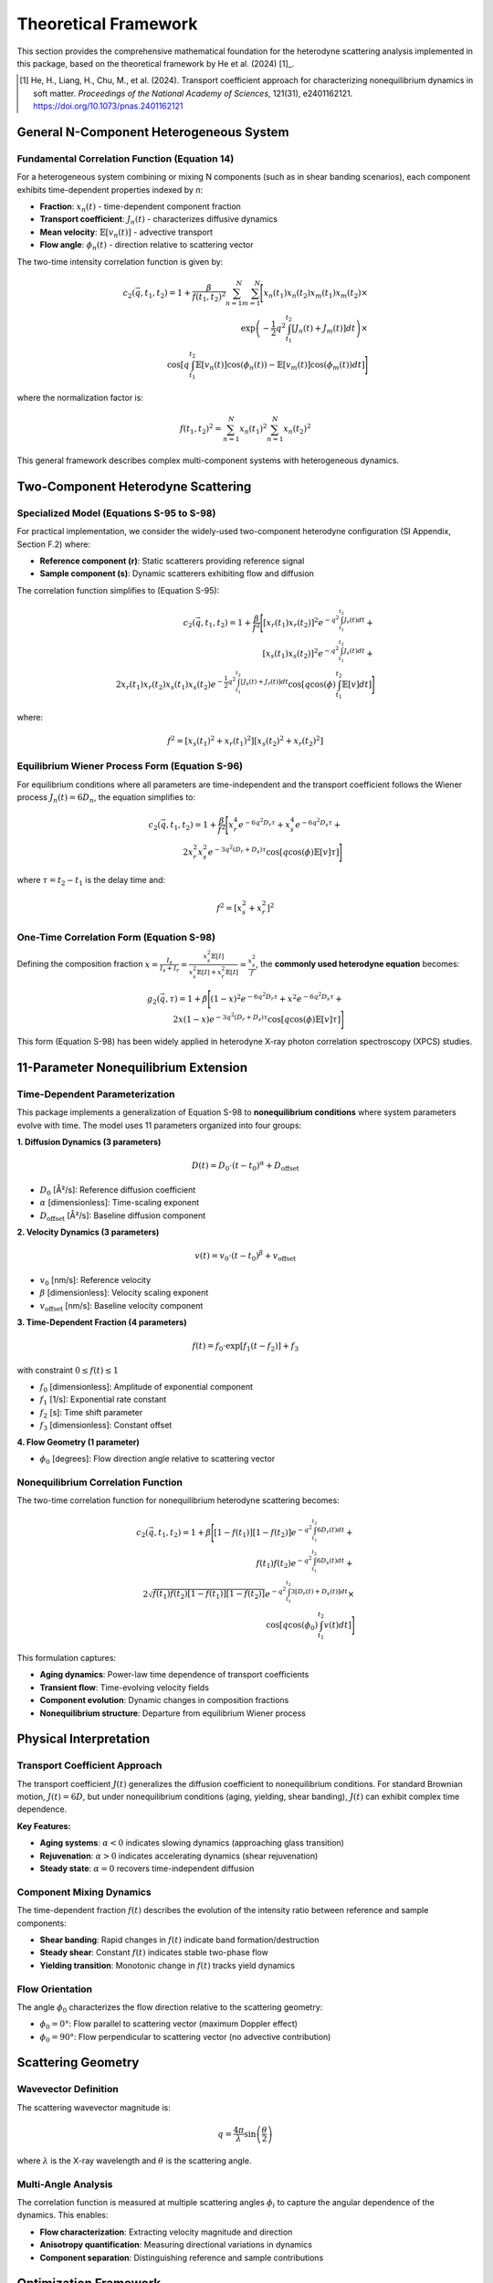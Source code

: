Theoretical Framework
=====================

This section provides the comprehensive mathematical foundation for the heterodyne scattering analysis
implemented in this package, based on the theoretical framework by He et al. (2024) [1]_.

.. [1] He, H., Liang, H., Chu, M., et al. (2024). Transport coefficient approach for characterizing
   nonequilibrium dynamics in soft matter. *Proceedings of the National Academy of Sciences*,
   121(31), e2401162121. https://doi.org/10.1073/pnas.2401162121

General N-Component Heterogeneous System
-----------------------------------------

Fundamental Correlation Function (Equation 14)
~~~~~~~~~~~~~~~~~~~~~~~~~~~~~~~~~~~~~~~~~~~~~~~

For a heterogeneous system combining or mixing N components (such as in shear banding scenarios),
each component exhibits time-dependent properties indexed by *n*:

* **Fraction**: :math:`x_n(t)` - time-dependent component fraction
* **Transport coefficient**: :math:`J_n(t)` - characterizes diffusive dynamics
* **Mean velocity**: :math:`\mathbb{E}[v_n(t)]` - advective transport
* **Flow angle**: :math:`\phi_n(t)` - direction relative to scattering vector

The two-time intensity correlation function is given by:

.. math::

   c_2(\vec{q}, t_1, t_2) = 1 + \frac{\beta}{f(t_1,t_2)^2} \sum_{n=1}^{N} \sum_{m=1}^{N} \Bigg[
   x_n(t_1)x_n(t_2)x_m(t_1)x_m(t_2) \times \\
   \exp\left(-\frac{1}{2}q^2 \int_{t_1}^{t_2} [J_n(t)+J_m(t)] dt\right) \times \\
   \cos\left[q \int_{t_1}^{t_2} \mathbb{E}[v_n(t)]\cos(\phi_n(t)) - \mathbb{E}[v_m(t)]\cos(\phi_m(t)) dt\right]
   \Bigg]

where the normalization factor is:

.. math::

   f(t_1,t_2)^2 = \sum_{n=1}^{N} x_n(t_1)^2 \sum_{n=1}^{N} x_n(t_2)^2

This general framework describes complex multi-component systems with heterogeneous dynamics.

Two-Component Heterodyne Scattering
------------------------------------

Specialized Model (Equations S-95 to S-98)
~~~~~~~~~~~~~~~~~~~~~~~~~~~~~~~~~~~~~~~~~~~

For practical implementation, we consider the widely-used two-component heterodyne configuration
(SI Appendix, Section F.2) where:

* **Reference component (r)**: Static scatterers providing reference signal
* **Sample component (s)**: Dynamic scatterers exhibiting flow and diffusion

The correlation function simplifies to (Equation S-95):

.. math::

   c_2(\vec{q}, t_1, t_2) = 1 + \frac{\beta}{f^2} \Bigg[
   [x_r(t_1)x_r(t_2)]^2 e^{-q^2 \int_{t_1}^{t_2} J_r(t) dt} + \\
   [x_s(t_1)x_s(t_2)]^2 e^{-q^2 \int_{t_1}^{t_2} J_s(t) dt} + \\
   2x_r(t_1)x_r(t_2)x_s(t_1)x_s(t_2)e^{-\frac{1}{2}q^2 \int_{t_1}^{t_2} [J_s(t)+J_r(t)] dt}
   \cos\left[q \cos(\phi) \int_{t_1}^{t_2} \mathbb{E}[v] dt\right]
   \Bigg]

where:

.. math::

   f^2 = [x_s(t_1)^2 + x_r(t_1)^2][x_s(t_2)^2 + x_r(t_2)^2]

Equilibrium Wiener Process Form (Equation S-96)
~~~~~~~~~~~~~~~~~~~~~~~~~~~~~~~~~~~~~~~~~~~~~~~~

For equilibrium conditions where all parameters are time-independent and the transport coefficient
follows the Wiener process :math:`J_n(t) = 6D_n`, the equation simplifies to:

.. math::

   c_2(\vec{q}, t_1, t_2) = 1 + \frac{\beta}{f^2} \Bigg[
   x_r^4 e^{-6q^2 D_r \tau} + x_s^4 e^{-6q^2 D_s \tau} + \\
   2x_r^2 x_s^2 e^{-3q^2(D_r+D_s)\tau} \cos[q \cos(\phi)\mathbb{E}[v]\tau]
   \Bigg]

where :math:`\tau = t_2 - t_1` is the delay time and:

.. math::

   f^2 = [x_s^2 + x_r^2]^2

One-Time Correlation Form (Equation S-98)
~~~~~~~~~~~~~~~~~~~~~~~~~~~~~~~~~~~~~~~~~~

Defining the composition fraction :math:`x = \frac{I_s}{I_s + I_r} = \frac{x_s^2 \mathbb{E}[I]}{x_s^2\mathbb{E}[I] + x_r^2\mathbb{E}[I]} = \frac{x_s^2}{f}`,
the **commonly used heterodyne equation** becomes:

.. math::

   g_2(\vec{q}, \tau) = 1 + \beta \Bigg[
   (1-x)^2 e^{-6q^2 D_r \tau} + x^2 e^{-6q^2 D_s \tau} + \\
   2x(1-x)e^{-3q^2(D_r+D_s)\tau} \cos[q \cos(\phi)\mathbb{E}[v]\tau]
   \Bigg]

This form (Equation S-98) has been widely applied in heterodyne X-ray photon correlation spectroscopy (XPCS) studies.

11-Parameter Nonequilibrium Extension
--------------------------------------

Time-Dependent Parameterization
~~~~~~~~~~~~~~~~~~~~~~~~~~~~~~~~

This package implements a generalization of Equation S-98 to **nonequilibrium conditions** where
system parameters evolve with time. The model uses 11 parameters organized into four groups:

**1. Diffusion Dynamics (3 parameters)**

.. math::

   D(t) = D_0 \cdot (t-t_0)^{\alpha} + D_{\text{offset}}

* :math:`D_0` [Å²/s]: Reference diffusion coefficient
* :math:`\alpha` [dimensionless]: Time-scaling exponent
* :math:`D_{\text{offset}}` [Å²/s]: Baseline diffusion component

**2. Velocity Dynamics (3 parameters)**

.. math::

   v(t) = v_0 \cdot (t-t_0)^{\beta} + v_{\text{offset}}

* :math:`v_0` [nm/s]: Reference velocity
* :math:`\beta` [dimensionless]: Velocity scaling exponent
* :math:`v_{\text{offset}}` [nm/s]: Baseline velocity component

**3. Time-Dependent Fraction (4 parameters)**

.. math::

   f(t) = f_0 \cdot \exp[f_1(t - f_2)] + f_3

with constraint :math:`0 \leq f(t) \leq 1`

* :math:`f_0` [dimensionless]: Amplitude of exponential component
* :math:`f_1` [1/s]: Exponential rate constant
* :math:`f_2` [s]: Time shift parameter
* :math:`f_3` [dimensionless]: Constant offset

**4. Flow Geometry (1 parameter)**

* :math:`\phi_0` [degrees]: Flow direction angle relative to scattering vector

Nonequilibrium Correlation Function
~~~~~~~~~~~~~~~~~~~~~~~~~~~~~~~~~~~~

The two-time correlation function for nonequilibrium heterodyne scattering becomes:

.. math::

   c_2(\vec{q}, t_1, t_2) = 1 + \beta \Bigg[
   [1-f(t_1)][1-f(t_2)] e^{-q^2 \int_{t_1}^{t_2} 6D_r(t) dt} + \\
   f(t_1)f(t_2) e^{-q^2 \int_{t_1}^{t_2} 6D_s(t) dt} + \\
   2\sqrt{f(t_1)f(t_2)[1-f(t_1)][1-f(t_2)]} e^{-q^2 \int_{t_1}^{t_2} 3[D_r(t)+D_s(t)] dt} \times \\
   \cos\left[q \cos(\phi_0) \int_{t_1}^{t_2} v(t) dt\right]
   \Bigg]

This formulation captures:

* **Aging dynamics**: Power-law time dependence of transport coefficients
* **Transient flow**: Time-evolving velocity fields
* **Component evolution**: Dynamic changes in composition fractions
* **Nonequilibrium structure**: Departure from equilibrium Wiener process

Physical Interpretation
------------------------

Transport Coefficient Approach
~~~~~~~~~~~~~~~~~~~~~~~~~~~~~~~

The transport coefficient :math:`J(t)` generalizes the diffusion coefficient to nonequilibrium
conditions. For standard Brownian motion, :math:`J(t) = 6D`, but under nonequilibrium conditions
(aging, yielding, shear banding), :math:`J(t)` can exhibit complex time dependence.

**Key Features:**

* **Aging systems**: :math:`\alpha < 0` indicates slowing dynamics (approaching glass transition)
* **Rejuvenation**: :math:`\alpha > 0` indicates accelerating dynamics (shear rejuvenation)
* **Steady state**: :math:`\alpha = 0` recovers time-independent diffusion

Component Mixing Dynamics
~~~~~~~~~~~~~~~~~~~~~~~~~~

The time-dependent fraction :math:`f(t)` describes the evolution of the intensity ratio between
reference and sample components:

* **Shear banding**: Rapid changes in :math:`f(t)` indicate band formation/destruction
* **Steady shear**: Constant :math:`f(t)` indicates stable two-phase flow
* **Yielding transition**: Monotonic change in :math:`f(t)` tracks yield dynamics

Flow Orientation
~~~~~~~~~~~~~~~~

The angle :math:`\phi_0` characterizes the flow direction relative to the scattering geometry:

* :math:`\phi_0 = 0°`: Flow parallel to scattering vector (maximum Doppler effect)
* :math:`\phi_0 = 90°`: Flow perpendicular to scattering vector (no advective contribution)

Scattering Geometry
-------------------

Wavevector Definition
~~~~~~~~~~~~~~~~~~~~~

The scattering wavevector magnitude is:

.. math::

   q = \frac{4\pi}{\lambda} \sin\left(\frac{\theta}{2}\right)

where :math:`\lambda` is the X-ray wavelength and :math:`\theta` is the scattering angle.

Multi-Angle Analysis
~~~~~~~~~~~~~~~~~~~~~

The correlation function is measured at multiple scattering angles :math:`\phi_i` to capture
the angular dependence of the dynamics. This enables:

* **Flow characterization**: Extracting velocity magnitude and direction
* **Anisotropy quantification**: Measuring directional variations in dynamics
* **Component separation**: Distinguishing reference and sample contributions

Optimization Framework
----------------------

Parameter Estimation
~~~~~~~~~~~~~~~~~~~~

Optimal parameters are determined by minimizing the chi-squared objective:

.. math::

   \chi^2(\boldsymbol{\theta}) = \sum_{i,j} \frac{[c_2^{\text{exp}}(\phi_i, t_j) - c_2^{\text{model}}(\phi_i, t_j; \boldsymbol{\theta})]^2}{\sigma_{ij}^2}

where:

* :math:`\boldsymbol{\theta}` = [D₀, α, D_offset, v₀, β, v_offset, f₀, f₁, f₂, f₃, φ₀] is the 11-parameter vector
* :math:`c_2^{\text{exp}}` is experimental data
* :math:`c_2^{\text{model}}` is the theoretical prediction
* :math:`\sigma_{ij}` is measurement uncertainty

Classical Optimization Methods
~~~~~~~~~~~~~~~~~~~~~~~~~~~~~~~

The package implements multiple optimization algorithms:

* **Nelder-Mead**: Derivative-free simplex method for robust convergence
* **L-BFGS-B**: Quasi-Newton method with box constraints for efficiency
* **Basin-hopping**: Global optimization to avoid local minima
* **Differential Evolution**: Evolutionary algorithm for complex landscapes

Robust Optimization
~~~~~~~~~~~~~~~~~~~

For noisy experimental data, robust methods provide stability:

**Distributionally Robust Optimization (DRO)**

.. math::

   \min_{\boldsymbol{\theta}} \max_{\mathbb{P} \in \mathcal{U}} \mathbb{E}_{\mathbb{P}}[\chi^2(\boldsymbol{\theta}, \boldsymbol{\xi})]

where :math:`\mathcal{U}` is a Wasserstein uncertainty set.

**Scenario-Based Robust Optimization**

.. math::

   \min_{\boldsymbol{\theta}} \max_{s \in S} \chi^2(\boldsymbol{\theta}, \boldsymbol{\xi}_s)

using bootstrap-generated scenarios :math:`S`.

Physical Constraints
~~~~~~~~~~~~~~~~~~~~

Optimization is subject to physical constraints:

* **Positivity**: :math:`D_0 > 0`, :math:`f_0 \geq 0`
* **Fraction bounds**: :math:`0 \leq f(t) \leq 1` for all :math:`t`
* **Angular range**: :math:`0° \leq \phi_0 < 360°`
* **Scaling bounds**: :math:`-2 \leq \alpha, \beta \leq 2` for physical time dependence

Numerical Implementation
------------------------

Computational Kernels
~~~~~~~~~~~~~~~~~~~~~

The package uses JIT-compiled Numba kernels for performance:

**1. Integral Computation**

.. code-block:: python

   @numba.jit(nopython=True, fastmath=True)
   def compute_transport_integral(t1, t2, D0, alpha, D_offset):
       """Compute ∫[t1 to t2] D(t) dt analytically."""
       return D0/(1+alpha) * (t2**(1+alpha) - t1**(1+alpha)) + D_offset*(t2-t1)

**2. Correlation Function**

.. code-block:: python

   @numba.jit(nopython=True, parallel=True)
   def compute_heterodyne_correlation(time_grid, phi_angles, params):
       """Vectorized heterodyne correlation computation."""
       # Parallel evaluation over angles and time points
       return c2_matrix

**3. Chi-Squared Objective**

.. code-block:: python

   @numba.jit(nopython=True)
   def chi_squared_objective(params, experimental_data, phi_angles, time_grid):
       """Fast chi-squared evaluation for optimization."""
       # Optimized residual calculation
       return chi_squared

Performance Optimizations
~~~~~~~~~~~~~~~~~~~~~~~~~

* **Vectorization**: SIMD operations for array computations
* **Memory layout**: Contiguous arrays for cache efficiency
* **Parallel execution**: Multi-threaded angle evaluations
* **Smart caching**: Precomputed matrices for repeated calculations

Error Analysis
--------------

Parameter Uncertainties
~~~~~~~~~~~~~~~~~~~~~~~

Confidence intervals computed from the Hessian matrix:

.. math::

   \boldsymbol{\theta}_{\text{CI}} = \boldsymbol{\theta}_{\text{opt}} \pm t_{\alpha/2} \sqrt{\text{diag}(\mathbf{H}^{-1})}

where :math:`\mathbf{H}` is the Hessian at the optimum.

Goodness of Fit
~~~~~~~~~~~~~~~

Reduced chi-squared assesses fit quality:

.. math::

   \chi^2_{\text{red}} = \frac{\chi^2}{N - p}

where :math:`N` is the number of data points and :math:`p = 11` is the number of parameters.

Residual Analysis
~~~~~~~~~~~~~~~~~

Normalized residuals identify systematic deviations:

.. math::

   r_{ij} = \frac{c_2^{\text{exp}}(\phi_i, t_j) - c_2^{\text{model}}(\phi_i, t_j)}{\sigma_{ij}}

Well-distributed residuals (:math:`|r_{ij}| < 3`) indicate good model fit.

Validation Protocols
--------------------

Cross-Validation
~~~~~~~~~~~~~~~~

* **K-fold validation**: Assess parameter stability across data subsets
* **Leave-one-out**: Validate with small datasets

Bootstrap Analysis
~~~~~~~~~~~~~~~~~~

* **Non-parametric bootstrap**: Quantify parameter uncertainties
* **Parametric bootstrap**: Test model assumptions

Sensitivity Analysis
~~~~~~~~~~~~~~~~~~~~

* **Parameter perturbation**: Measure response to small changes
* **Robustness testing**: Evaluate stability against noise levels

References
----------

.. [1] He, H., Liang, H., Chu, M., et al. (2024). Transport coefficient approach for characterizing
   nonequilibrium dynamics in soft matter. *Proceedings of the National Academy of Sciences*,
   121(31), e2401162121. https://doi.org/10.1073/pnas.2401162121

See :doc:`publications` for additional references and applications.
